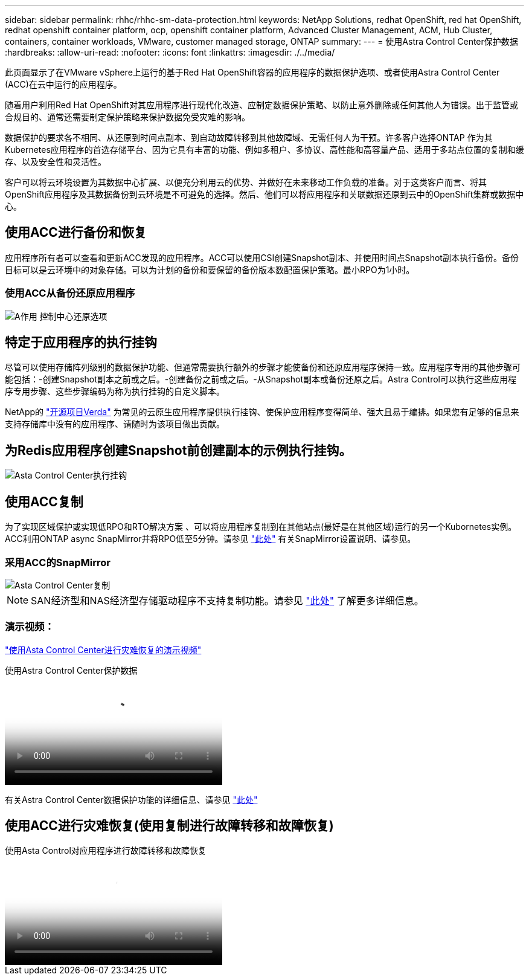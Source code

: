 ---
sidebar: sidebar 
permalink: rhhc/rhhc-sm-data-protection.html 
keywords: NetApp Solutions, redhat OpenShift, red hat OpenShift, redhat openshift container platform, ocp, openshift container platform, Advanced Cluster Management, ACM, Hub Cluster, containers, container workloads, VMware, customer managed storage, ONTAP 
summary:  
---
= 使用Astra Control Center保护数据
:hardbreaks:
:allow-uri-read: 
:nofooter: 
:icons: font
:linkattrs: 
:imagesdir: ./../media/


[role="lead"]
此页面显示了在VMware vSphere上运行的基于Red Hat OpenShift容器的应用程序的数据保护选项、或者使用Astra Control Center (ACC)在云中运行的应用程序。

随着用户利用Red Hat OpenShift对其应用程序进行现代化改造、应制定数据保护策略、以防止意外删除或任何其他人为错误。出于监管或合规目的、通常还需要制定保护策略来保护数据免受灾难的影响。

数据保护的要求各不相同、从还原到时间点副本、到自动故障转移到其他故障域、无需任何人为干预。许多客户选择ONTAP 作为其Kubernetes应用程序的首选存储平台、因为它具有丰富的功能、例如多租户、多协议、高性能和高容量产品、适用于多站点位置的复制和缓存、以及安全性和灵活性。

客户可以将云环境设置为其数据中心扩展、以便充分利用云的优势、并做好在未来移动工作负载的准备。对于这类客户而言、将其OpenShift应用程序及其数据备份到云环境是不可避免的选择。然后、他们可以将应用程序和关联数据还原到云中的OpenShift集群或数据中心。



== 使用ACC进行备份和恢复

应用程序所有者可以查看和更新ACC发现的应用程序。ACC可以使用CSI创建Snapshot副本、并使用时间点Snapshot副本执行备份。备份目标可以是云环境中的对象存储。可以为计划的备份和要保留的备份版本数配置保护策略。最小RPO为1小时。



=== 使用ACC从备份还原应用程序

image::rhhc-onprem-dp-br.png[A作用 控制中心还原选项]



== 特定于应用程序的执行挂钩

尽管可以使用存储阵列级别的数据保护功能、但通常需要执行额外的步骤才能使备份和还原应用程序保持一致。应用程序专用的其他步骤可能包括：-创建Snapshot副本之前或之后。-创建备份之前或之后。-从Snapshot副本或备份还原之后。Astra Control可以执行这些应用程序专用步骤、这些步骤编码为称为执行挂钩的自定义脚本。

NetApp的 link:https://github.com/NetApp/Verda["开源项目Verda"] 为常见的云原生应用程序提供执行挂钩、使保护应用程序变得简单、强大且易于编排。如果您有足够的信息来支持存储库中没有的应用程序、请随时为该项目做出贡献。



== 为Redis应用程序创建Snapshot前创建副本的示例执行挂钩。

image::rhhc-onprem-dp-br-hook.png[Asta Control Center执行挂钩]



== 使用ACC复制

为了实现区域保护或实现低RPO和RTO解决方案 、可以将应用程序复制到在其他站点(最好是在其他区域)运行的另一个Kubornetes实例。ACC利用ONTAP async SnapMirror并将RPO低至5分钟。请参见 link:https://docs.netapp.com/us-en/astra-control-center/use/replicate_snapmirror.html["此处"] 有关SnapMirror设置说明、请参见。



=== 采用ACC的SnapMirror

image::rhhc-onprem-dp-rep.png[Asta Control Center复制]


NOTE: SAN经济型和NAS经济型存储驱动程序不支持复制功能。请参见 link:https://docs.netapp.com/us-en/astra-control-center/get-started/requirements.html#astra-trident-requirements["此处"] 了解更多详细信息。



=== 演示视频：

link:https://www.netapp.tv/details/29504?mcid=35609780286441704190790628065560989458["使用Asta Control Center进行灾难恢复的演示视频"]

.使用Astra Control Center保护数据
video::0cec0c90-4c6f-4018-9e4f-b09700eefb3a[panopto,width=360]
有关Astra Control Center数据保护功能的详细信息、请参见 link:https://docs.netapp.com/us-en/astra-control-center/concepts/data-protection.html["此处"]



== 使用ACC进行灾难恢复(使用复制进行故障转移和故障恢复)

.使用Asta Control对应用程序进行故障转移和故障恢复
video::1546191b-bc46-42eb-ac34-b0d60142c58d[panopto,width=360]
